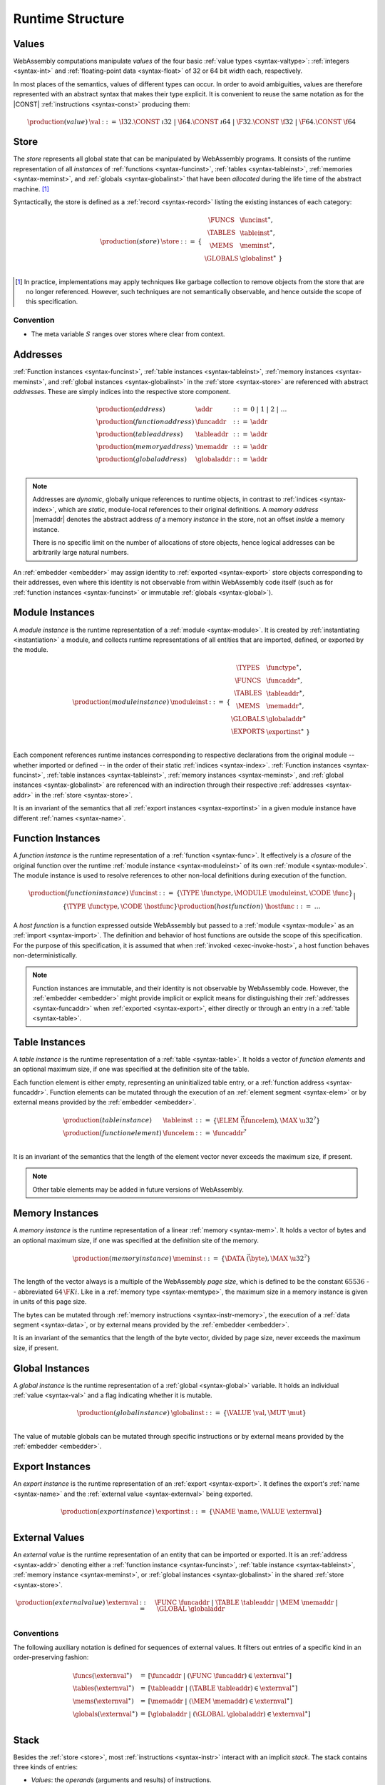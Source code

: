 .. _syntax-runtime:
.. index:: ! runtime

Runtime Structure
-----------------


.. _syntax-val:
.. index:: ! value, constant
   pair: abstract syntax; value

Values
~~~~~~

WebAssembly computations manipulate *values* of the four basic :ref:`value types <syntax-valtype>`: :ref:`integers <syntax-int>` and :ref:`floating-point data <syntax-float>` of 32 or 64 bit width each, respectively.

In most places of the semantics, values of different types can occur.
In order to avoid ambiguities, values are therefore represented with an abstract syntax that makes their type explicit.
It is convenient to reuse the same notation as for the |CONST| :ref:`instructions <syntax-const>` producing them:

.. math::
   \begin{array}{llll}
   \production{(value)} & \val &::=&
     \I32.\CONST~\i32 ~|~
     \I64.\CONST~\i64 ~|~
     \F32.\CONST~\f32 ~|~
     \F64.\CONST~\f64
   \end{array}


.. _store:
.. _syntax-store:
.. index:: ! store, function instance, table instance, memory instance, global instance, module
   pair: abstract syntax; store

Store
~~~~~

The *store* represents all global state that can be manipulated by WebAssembly programs.
It consists of the runtime representation of all *instances* of :ref:`functions <syntax-funcinst>`, :ref:`tables <syntax-tableinst>`, :ref:`memories <syntax-meminst>`, and :ref:`globals <syntax-globalinst>` that have been *allocated* during the life time of the abstract machine. [#gc]_

Syntactically, the store is defined as a :ref:`record <syntax-record>` listing the existing instances of each category:

.. math::
   \begin{array}{llll}
   \production{(store)} & \store &::=& \{~
     \begin{array}[t]{l@{~}ll}
     \FUNCS & \funcinst^\ast, \\
     \TABLES & \tableinst^\ast, \\
     \MEMS & \meminst^\ast, \\
     \GLOBALS & \globalinst^\ast ~\} \\
     \end{array}
   \end{array}

.. [#gc]
   In practice, implementations may apply techniques like garbage collection to remove objects from the store that are no longer referenced.
   However, such techniques are not semantically observable,
   and hence outside the scope of this specification.


Convention
..........

* The meta variable :math:`S` ranges over stores where clear from context.


.. _syntax-addr:
.. _syntax-funcaddr:
.. _syntax-tableaddr:
.. _syntax-memaddr:
.. _syntax-globaladdr:
.. index:: ! address, store, function instance, table instance, memory instance, global instance
   pair: abstract syntax; function address
   pair: abstract syntax; table address
   pair: abstract syntax; memory address
   pair: abstract syntax; global address
   pair: function; address
   pair: table; address
   pair: memory; address
   pair: global; address

Addresses
~~~~~~~~~

:ref:`Function instances <syntax-funcinst>`, :ref:`table instances <syntax-tableinst>`, :ref:`memory instances <syntax-meminst>`, and :ref:`global instances <syntax-globalinst>` in the :ref:`store <syntax-store>` are referenced with abstract *addresses*.
These are simply indices into the respective store component.

.. math::
   \begin{array}{llll}
   \production{(address)} & \addr &::=&
     0 ~|~ 1 ~|~ 2 ~|~ \dots \\
   \production{(function address)} & \funcaddr &::=&
     \addr \\
   \production{(table address)} & \tableaddr &::=&
     \addr \\
   \production{(memory address)} & \memaddr &::=&
     \addr \\
   \production{(global address)} & \globaladdr &::=&
     \addr \\
   \end{array}

.. note::
   Addresses are *dynamic*, globally unique references to runtime objects,
   in contrast to :ref:`indices <syntax-index>`,
   which are *static*, module-local references to their original definitions.
   A *memory address* |memaddr| denotes the abstract address *of* a memory *instance* in the store,
   not an offset *inside* a memory instance.

   There is no specific limit on the number of allocations of store objects,
   hence logical addresses can be arbitrarily large natural numbers.

An :ref:`embedder <embedder>` may assign identity to :ref:`exported <syntax-export>` store objects corresponding to their addresses,
even where this identity is not observable from within WebAssembly code itself
(such as for :ref:`function instances <syntax-funcinst>` or immutable :ref:`globals <syntax-global>`).


.. _syntax-moduleinst:
.. index:: ! instance, function type, function instance, table instance, memory instance, global instance, export instance, table address, memory address, global address, index
   pair: abstract syntax; module instance
   pair: module; instance

Module Instances
~~~~~~~~~~~~~~~~

A *module instance* is the runtime representation of a :ref:`module <syntax-module>`.
It is created by :ref:`instantiating <instantiation>` a module,
and collects runtime representations of all entities that are imported, defined, or exported by the module.

.. math::
   \begin{array}{llll}
   \production{(module instance)} & \moduleinst &::=& \{
     \begin{array}[t]{l@{~}ll}
     \TYPES & \functype^\ast, \\
     \FUNCS & \funcaddr^\ast, \\
     \TABLES & \tableaddr^\ast, \\
     \MEMS & \memaddr^\ast, \\
     \GLOBALS & \globaladdr^\ast \\
     \EXPORTS & \exportinst^\ast ~\} \\
     \end{array}
   \end{array}

Each component references runtime instances corresponding to respective declarations from the original module -- whether imported or defined -- in the order of their static :ref:`indices <syntax-index>`.
:ref:`Function instances <syntax-funcinst>`, :ref:`table instances <syntax-tableinst>`, :ref:`memory instances <syntax-meminst>`, and :ref:`global instances <syntax-globalinst>` are referenced with an indirection through their respective :ref:`addresses <syntax-addr>` in the :ref:`store <syntax-store>`.

It is an invariant of the semantics that all :ref:`export instances <syntax-exportinst>` in a given module instance have different :ref:`names <syntax-name>`.


.. _syntax-funcinst:
.. _syntax-hostfunc:
.. index:: ! function instance, module instance, function, closure
   pair: abstract syntax; function instance
   pair: function; instance

Function Instances
~~~~~~~~~~~~~~~~~~

A *function instance* is the runtime representation of a :ref:`function <syntax-func>`.
It effectively is a *closure* of the original function over the runtime :ref:`module instance <syntax-moduleinst>` of its own :ref:`module <syntax-module>`.
The module instance is used to resolve references to other non-local definitions during execution of the function.

.. math::
   \begin{array}{llll}
   \production{(function instance)} & \funcinst &::=&
     \{ \TYPE~\functype, \MODULE~\moduleinst, \CODE~\func \} \\ &&|&
     \{ \TYPE~\functype, \CODE~\hostfunc \} \\
   \production{(host function)} & \hostfunc &::=& \dots \\
   \end{array}

A *host function* is a function expressed outside WebAssembly but passed to a :ref:`module <syntax-module>` as an :ref:`import <syntax-import>`.
The definition and behavior of host functions are outside the scope of this specification.
For the purpose of this specification, it is assumed that when :ref:`invoked <exec-invoke-host>`,
a host function behaves non-deterministically.

.. note::
   Function instances are immutable, and their identity is not observable by WebAssembly code.
   However, the :ref:`embedder <embedder>` might provide implicit or explicit means for distinguishing their :ref:`addresses <syntax-funcaddr>` when :ref:`exported <syntax-export>`, either directly or through an entry in a :ref:`table <syntax-table>`.


.. _syntax-tableinst:
.. _syntax-funcelem:
.. index:: ! table instance, table, function address
   pair: abstract syntax; table instance
   pair: table; instance

Table Instances
~~~~~~~~~~~~~~~

A *table instance* is the runtime representation of a :ref:`table <syntax-table>`.
It holds a vector of *function elements* and an optional maximum size, if one was specified at the definition site of the table.

Each function element is either empty, representing an uninitialized table entry, or a :ref:`function address <syntax-funcaddr>`.
Function elements can be mutated through the execution of an :ref:`element segment <syntax-elem>` or by external means provided by the :ref:`embedder <embedder>`.

.. math::
   \begin{array}{llll}
   \production{(table instance)} & \tableinst &::=&
     \{ \ELEM~\vec(\funcelem), \MAX~\u32^? \} \\
   \production{(function element)} & \funcelem &::=&
     \funcaddr^? \\
   \end{array}

It is an invariant of the semantics that the length of the element vector never exceeds the maximum size, if present.

.. note::
   Other table elements may be added in future versions of WebAssembly.


.. _syntax-meminst:
.. _page-size:
.. index:: ! memory instance, memory, byte, ! page size, memory type
   pair: abstract syntax; memory instance
   pair: memory; instance

Memory Instances
~~~~~~~~~~~~~~~~

A *memory instance* is the runtime representation of a linear :ref:`memory <syntax-mem>`.
It holds a vector of bytes and an optional maximum size, if one was specified at the definition site of the memory.

.. math::
   \begin{array}{llll}
   \production{(memory instance)} & \meminst &::=&
     \{ \DATA~\vec(\byte), \MAX~\u32^? \} \\
   \end{array}

The length of the vector always is a multiple of the WebAssembly *page size*, which is defined to be the constant :math:`65536` -- abbreviated :math:`64\,\F{Ki}`.
Like in a :ref:`memory type <syntax-memtype>`, the maximum size in a memory instance is given in units of this page size.

The bytes can be mutated through :ref:`memory instructions <syntax-instr-memory>`, the execution of a :ref:`data segment <syntax-data>`, or by external means provided by the :ref:`embedder <embedder>`.

It is an invariant of the semantics that the length of the byte vector, divided by page size, never exceeds the maximum size, if present.


.. _syntax-globalinst:
.. index:: ! global instance, value
   pair: abstract syntax; global instance
   pair: global; instance

Global Instances
~~~~~~~~~~~~~~~~

A *global instance* is the runtime representation of a :ref:`global <syntax-global>` variable.
It holds an individual :ref:`value <syntax-val>` and a flag indicating whether it is mutable.

.. math::
   \begin{array}{llll}
   \production{(global instance)} & \globalinst &::=&
     \{ \VALUE~\val, \MUT~\mut \} \\
   \end{array}

The value of mutable globals can be mutated through specific instructions or by external means provided by the :ref:`embedder <embedder>`.


.. _syntax-exportinst:
.. index:: ! export instance, name, external value
   pair: abstract syntax; export instance
   pair: export; instance

Export Instances
~~~~~~~~~~~~~~~~

An *export instance* is the runtime representation of an :ref:`export <syntax-export>`.
It defines the export's :ref:`name <syntax-name>` and the :ref:`external value <syntax-externval>` being exported.

.. math::
   \begin{array}{llll}
   \production{(export instance)} & \exportinst &::=&
     \{ \NAME~\name, \VALUE~\externval \} \\
   \end{array}


.. _syntax-externval:
.. index:: ! external value, function address, table address, memory address, global address
   pair: abstract syntax; external value
   pair: external; value

External Values
~~~~~~~~~~~~~~~

An *external value* is the runtime representation of an entity that can be imported or exported.
It is an :ref:`address <syntax-addr>` denoting either a :ref:`function instance <syntax-funcinst>`, :ref:`table instance <syntax-tableinst>`, :ref:`memory instance <syntax-meminst>`, or :ref:`global instances <syntax-globalinst>` in the shared :ref:`store <syntax-store>`.

.. math::
   \begin{array}{llll}
   \production{(external value)} & \externval &::=&
     \FUNC~\funcaddr ~|~
     \TABLE~\tableaddr ~|~
     \MEM~\memaddr ~|~
     \GLOBAL~\globaladdr \\
   \end{array}


Conventions
...........

The following auxiliary notation is defined for sequences of external values.
It filters out entries of a specific kind in an order-preserving fashion:

.. math::
   \begin{array}{lcl}
   \funcs(\externval^\ast) &=& [\funcaddr ~|~ (\FUNC~\funcaddr) \in \externval^\ast] \\
   \tables(\externval^\ast) &=& [\tableaddr ~|~ (\TABLE~\tableaddr) \in \externval^\ast] \\
   \mems(\externval^\ast) &=& [\memaddr ~|~ (\MEM~\memaddr) \in \externval^\ast] \\
   \globals(\externval^\ast) &=& [\globaladdr ~|~ (\GLOBAL~\globaladdr) \in \externval^\ast] \\
   \end{array}


.. _stack:
.. _frame:
.. _label:
.. _syntax-frame:
.. _syntax-label:
.. index:: ! stack, ! frame, ! label
   pair: abstract syntax; frame
   pair: abstract syntax; label

Stack
~~~~~

Besides the :ref:`store <store>`, most :ref:`instructions <syntax-instr>` interact with an implicit *stack*.
The stack contains three kinds of entries:

* *Values*: the *operands* (arguments and results) of instructions.

* *Labels*: active (entered) :ref:`structured control instructions <syntax-instr-control>` that can be targeted by branches.

* *Activations*: the *call frames* of active :ref:`function <syntax-func>` calls.

These entries can occur on the stack in any order during the execution of a program.
Stack entries are described by abstract syntax as follows.

.. note::
   It is possible to model the WebAssebmly semantics using separate stacks for operands, control constructs, and calls.
   However, because the stacks are interdependent, additional book keeping about associated stack heights would be required.
   For the purpose of this specification, an interleaved representation is simpler.


Values
......

Values are represented by :ref:`themselves <syntax-val>`.

Labels
......

Labels carry an argument arity :math:`n` and their associated branch *target*, which is expressed syntactically as an :ref:`instruction <syntax-instr>` sequence:

.. math::
   \begin{array}{llll}
   \production{(label)} & \label &::=&
     \LABEL_n\{\instr^\ast\} \\
   \end{array}

Intuitively, :math:`\instr^\ast` is the *continuation* to execute when the branch is taken, in place of the original control construct.

.. note::
   For example, a loop label has the form

   .. math::
      \LABEL_n\{\LOOP~[t^?]~\dots~\END\}

   When performing a branch to this label, this executes the loop, effectively restarting it from the beginning.
   Conversely, a simple block label has the form

   .. math::
      \LABEL_n\{\epsilon\}

   When branching, the empty continuation ends the targeted block, such that execution can proceed with consecutive instructions.

Frames
......

Activation frames carry the return arity of the respective function,
hold the values of its :ref:`locals <syntax-local>` (including arguments) in the order corresponding to their static :ref:`local indices <syntax-localidx>`,
and a reference to the function's own :ref:`module instance <syntax-moduleinst>`:

.. math::
   \begin{array}{llll}
   \production{(activation)} & \X{activation} &::=&
     \FRAME_n\{\frame\} \\
   \production{(frame)} & \frame &::=&
     \{ \LOCALS~\val^\ast, \MODULE~\moduleinst\} \\
   \end{array}

The values of the locals are mutated by respective :ref:`variable instructions <syntax-instr-variable>`.


Conventions
...........

* The meta variable :math:`L` ranges over labels where clear from context.

* The meta variable :math:`F` ranges over frames where clear from context.

.. note::
   In the current version of WebAssembly, the arities of labels and activations cannot be larger than :math:`1`.
   This may be generalized in future versions.


.. _syntax-instr-admin:
.. _syntax-trap:
.. _syntax-invoke:
.. index:: ! administrative instructions, function, function instance, function address, label, frame, instruction, trap
   pair:: abstract syntax; administrative instruction

Administrative Instructions
~~~~~~~~~~~~~~~~~~~~~~~~~~~

.. note::
   This section is only relevant for the :ref:`formal notation <exec-notation>`.

In order to express the reduction of :ref:`traps <trap>`, calls, and :ref:`control instructions <syntax-instr-control>`, the syntax of instructions is extended to include the following *administrative instructions*:

.. math::
   \begin{array}{llcl}
   \production{(administrative instruction)} & \instr &::=&
     \dots \\ &&|&
     \TRAP \\ &&|&
     \INVOKE~\funcaddr \\ &&|&
     \LABEL_n\{\instr^\ast\}~\instr^\ast~\END \\ &&|&
     \FRAME_n\{\frame\}~\instr^\ast~\END \\
   \end{array}

The |TRAP| instruction represents the occurrence of a trap.
Traps are bubbled up through nested instruction sequences, ultimately reducing the entire program to a single |TRAP| instruction, signalling termination.

The |INVOKE| instruction represents the imminent invocation of a :ref:`function instance <syntax-funcinst>`, identified by its :ref:`address <syntax-funcaddr>`.
It unifies the handling of different forms of calls.

The |LABEL| and |FRAME| instructions model :ref:`labels <syntax-label>` and :ref:`frames <syntax-frame>` :ref:`"on the stack" <exec-notation>`.
Moreover, the administrative syntax maintains the nesting structure of the original :ref:`structured control instruction <syntax-instr-control>` or :ref:`function body <syntax-func>` and their :ref:`instruction sequences <syntax-instr-seq>`.
That way, the end of the inner instruction sequence is tracked when part of an outer sequence.

.. note::
   For example, the :ref:`reduction rule <exec-block>` for |BLOCK| is:

   .. math::
      \BLOCK~[t^n]~\instr^\ast~\END \quad\stepto\quad
      \LABEL_n\{\epsilon\}~\instr^\ast~\END

   This replaces the block with a label instruction,
   which can be interpreted as "pushing" the label on the stack.
   When |END| is reached, i.e., the inner instruction sequence has been reduced to the empty sequence -- or a sequence of |CONST| instructions, the representation of non-empty local operand stack -- then the |LABEL| instruction is eliminated courtesy of its own :ref:`reduction rule <exec-label>`:

   .. math::
      \LABEL_n\{\instr^\ast\}~\val^\ast~\END \quad\stepto\quad \val^\ast

   This can be interpreted as removing the label from the stack and only leaving the locally accumulated operand values.

.. commented out
   Both rules can be seen in concert in the following example:

   .. math::
      \begin{array}{@{}ll}
      & (\F32.\CONST~1)~\BLOCK~[]~(\F32.\CONST~2)~\F32.\NEG~\END~\F32.\ADD \\
      \stepto & (\F32.\CONST~1)~\LABEL_0\{\}~(\F32.\CONST~2)~\F32.\NEG~\END~\F32.\ADD \\
      \stepto & (\F32.\CONST~1)~\LABEL_0\{\}~(\F32.\CONST~{-}2)~\END~\F32.\ADD \\
      \stepto & (\F32.\CONST~1)~(\F32.\CONST~{-}2)~\F32.\ADD \\
      \stepto & (\F32.\CONST~{-}1) \\
      \end{array}


.. _syntax-ctxt-block:
.. index:: ! evaluation context

Block Contexts
..............

To express :ref:`branches <syntax-instr-control>`, the following syntax of *block contexts* is defined, indexed by the count :math:`k` of labels surrounding the hole:

.. math::
   \begin{array}{llll}
   \production{(block contexts)} & \XB^0 &::=&
     \val^\ast~[\_]~\instr^\ast \\
   \production{(block contexts)} & \XB^{k+1} &::=&
     \val^\ast~\LABEL_n\{\instr^\ast\}~\XB^k~\END~\instr^\ast \\
   \end{array}

This definition allows to index active labels surrounding a :ref:`branch <syntax-br>` or :ref:`return <syntax-return>` instruction.

.. note::
   For example, the :ref:`reduction <exec-br>` of a simple branch can be defined as follows:

   .. math::
      \LABEL_0\{\instr^\ast\}~\XB^l[\BR~l]~\END \quad\stepto\quad \instr^\ast

   Here, the hole :math:`[\_]` of the context is instantiated with a branch instruction.
   When a branch occurs,
   this rule replaces the targeted label and associated instruction sequence with the label's continuation.
   The right label is identified through the :ref:`label index <syntax-labelidx>` :math:`l`, which corresponds to the number of surrounding |LABEL| instructions that must be hopped over -- which is exactly the count encoded in the index of a block context.


.. _syntax-ctxt-eval:
.. index:: ! evaluation context

Evaluation Contexts
...................

Finally, the following definition of *evaluation context* and associated structural rules enable reduction inside instruction sequences and administrative forms as well as the propagation of traps:

.. math::
   \begin{array}{llll}
   \production{(evaluation contexts)} & E &::=&
     [\_] ~|~
     \val^\ast~E~\instr^\ast ~|~
     \LABEL_n\{\instr^\ast\}~E~\END ~|~
     \FRAME_n\{\frame\}~E~\END \\
   \end{array}

.. math::
   \begin{array}{lcl@{\qquad}l}
   S; F; E[\instr^\ast] &\stepto& S'; F'; E[{\instr'}^\ast]
     & (\mbox{if}~S; F; \instr^\ast \stepto S'; F'; {\instr'}^\ast) \\
   S; F; E[\TRAP] &\stepto& S; F; \TRAP
     & (\mbox{if}~E \neq [\_]) \\
   \end{array}


.. _syntax-moduleinstr:
.. _syntax-instantiate:
.. _syntax-init_table:
.. _syntax-init_mem:
.. _syntax-init_global:
.. index:: ! module instructions, function, function instance, function address, label, frame, instruction, trap
   pair:: abstract syntax; meta instruction

Module Instructions
...................

Module :ref:`instantiation <instantiation>` is a complex operation.
It is hence expressed in terms of reduction into smaller steps expressed by a sequence of administrative *module instructions* that are a superset of ordinary instructions and defined as follow.

.. math::
   \begin{array}{llcl}
   \production{(module instruction)} & \moduleinstr &::=&
     \instr \\ &&|&
     \INSTANTIATE~\module~\externval^\ast \\ &&|&
     \INITTABLE~\tableaddr~\u32~\moduleinst~funcidx^\ast \\ &&|&
     \INITMEM~\memaddr~\u32~\byte^\ast \\ &&|&
     \INITGLOBAL~\globaladdr~\val \\ &&|&
     \moduleinst \\
   \end{array}

The |INSTANTIATE| instruction expresses instantiation of a :ref:`module <syntax-module>` itself, requiring a sequence of :ref:`external values <syntax-externval>` for the expected imports.
It reduces into a sequence of initialization instructions for :ref:`tables <syntax-table>`, :ref:`memories <syntax-mem>` and :ref:`globals <syntax-global>`,
and a possible :ref:`invocation <syntax-invoke>` of the :ref:`start function <syntax-start>`.
The final instruction returns the newly created and initialized :ref:`module instance <syntax-moduleinst>`.

.. note::
   The reason for splitting instantiation into individual reduction steps is to provide a semantics that is compatible with future extensions like threads.

   Unlike the administrative instructions above,
   module instructions *embed* ordinary instructions |instr| instead of extending them.
   Consequently, they can only occur at the top-level.

Evaluation contexts and additional structural reduction rules for module instructions are defined as follows:

.. math::
   \begin{array}{llll}
   \production{(module evaluation contexts)} & M &::=&
     E~~\moduleinstr^\ast \\
   \end{array}

.. math::
   \begin{array}{lcl@{\qquad}l}
   S; M[\moduleinstr] &\stepto& S'; M[{\moduleinstr'}^\ast]
     & (\mbox{if}~S; \moduleinstr \stepto S'; {\moduleinstr'}^\ast) \\
   S; M[\TRAP] &\stepto& S; \TRAP
     & (\mbox{if}~M \neq [\_]) \\
   \end{array}

Reduction terminates when the sequence has been reduced to a |moduleinst| or a trap occurred.

.. note::
   A trap may either arise from invocation of a :ref:`start function <syntax-start>` or indicate failure of the |INSTANTIATE| instruction itself.
